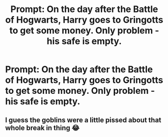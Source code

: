 #+TITLE: Prompt: On the day after the Battle of Hogwarts, Harry goes to Gringotts to get some money. Only problem - his safe is empty.

* Prompt: On the day after the Battle of Hogwarts, Harry goes to Gringotts to get some money. Only problem - his safe is empty.
:PROPERTIES:
:Author: krmarci
:Score: 2
:DateUnix: 1621786836.0
:DateShort: 2021-May-23
:FlairText: Prompt
:END:

** I guess the goblins were a little pissed about that whole break in thing 😂
:PROPERTIES:
:Author: Mikill1995
:Score: 9
:DateUnix: 1621790377.0
:DateShort: 2021-May-23
:END:
